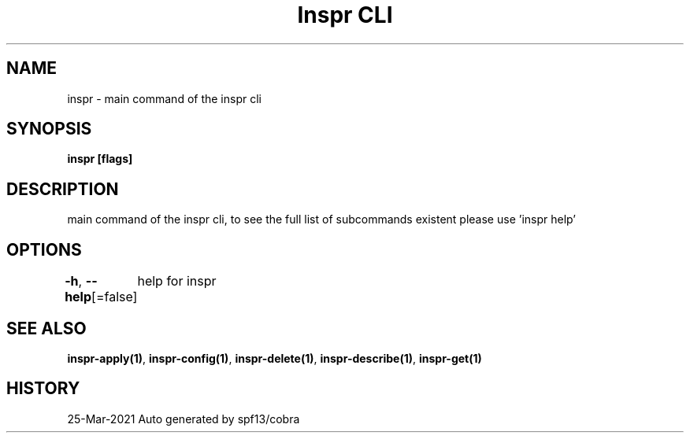 .nh
.TH "Inspr CLI" "1" "Mar 2021" "Auto generated by spf13/cobra" ""

.SH NAME
.PP
inspr \- main command of the inspr cli


.SH SYNOPSIS
.PP
\fBinspr [flags]\fP


.SH DESCRIPTION
.PP
main command of the inspr cli, to see the full list of subcommands existent please use 'inspr help'


.SH OPTIONS
.PP
\fB\-h\fP, \fB\-\-help\fP[=false]
	help for inspr


.SH SEE ALSO
.PP
\fBinspr\-apply(1)\fP, \fBinspr\-config(1)\fP, \fBinspr\-delete(1)\fP, \fBinspr\-describe(1)\fP, \fBinspr\-get(1)\fP


.SH HISTORY
.PP
25\-Mar\-2021 Auto generated by spf13/cobra
